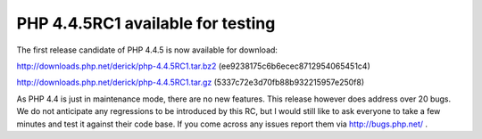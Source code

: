 PHP 4.4.5RC1 available for testing
==================================

.. articleMetaData::
   :Where: Skien, Norway
   :Date: 20070105 1012 CET
   :Tags: php

The first release candidate of PHP 4.4.5 is now available for download:

`http://downloads.php.net/derick/php-4.4.5RC1.tar.bz2`_ (ee9238175c6b6ecec8712954065451c4)

`http://downloads.php.net/derick/php-4.4.5RC1.tar.gz`_ (5337c72e3d70fb88b932215957e250f8)

As PHP 4.4 is just in maintenance mode, there are no new features. This
release however does address over 20 bugs. We do not anticipate any
regressions to be introduced by this RC, but I would still like to ask
everyone to take a few minutes and test it against their code base. If
you come across any issues report them via `http://bugs.php.net/`_ .


.. _`http://downloads.php.net/derick/php-4.4.5RC1.tar.bz2`: http://downloads.php.net/derick/php-4.4.5RC1.tar.bz2
.. _`http://downloads.php.net/derick/php-4.4.5RC1.tar.gz`: http://downloads.php.net/derick/php-4.4.5RC1.tar.gz
.. _`http://bugs.php.net/`: http://bugs.php.net/

